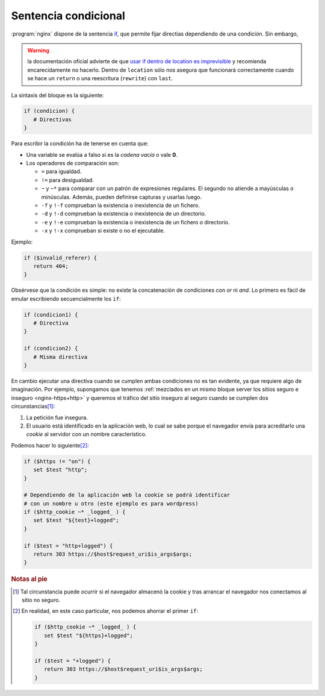 .. _ngx-if:

Sentencia condicional
=====================
:program:`nginx` dispone de la sentencia `if
<http://nginx.org/en/docs/http/ngx_http_rewrite_module.html#if>`_, que permite
fijar directias dependiendo de una condición. Sin embargo,

.. warning:: la documentación oficial advierte de que `usar if dentro de
   location es imprevisible
   <https://www.nginx.com/resources/wiki/start/topics/depth/ifisevil/>`_ y
   recomienda encarecidamente no hacerlo. Dentro de ``location`` sólo nos
   asegura que funcionará correctamente cuando se hace un ``return`` o una
   reescritura (``rewrite``) con ``last``.

La sintaxis del bloque es la siguiente:

.. code-block:: nginx

   if (condicion) {
      # Directivas
   }

Para escribir la condición ha de tenerse en cuenta que:

* Una variable se evalúa a falso si es la *cadena vacía* o vale **0**.
* Los operadores de comparación son:

  - ``=`` para igualdad.
  - ``!=`` para desigualdad.
  - ``~`` y ``~*`` para comparar con un patrón de expresiones regulares.
    El segundo no atiende a mayúsculas o minúsculas. Además, pueden
    definirse capturas y usarlas luego.
  - ``-f`` y ``!-f`` comprueban la existencia o inexistencia de un fichero.
  - ``-d`` y ``!-d`` comprueban la existencia o inexistencia de un directorio.
  - ``-e`` y ``!-e`` comprueban la existencia o inexistencia de un fichero o directorio.
  - ``-x`` y ``!-x`` comprueban si existe o no el ejecutable.

Ejemplo:

.. code-block:: nginx

   if ($invalid_referer) {
      return 404;
   }

Obsérvese que la condición es simple: no existe la concatenación de condiciones
con *or* ni *and*. Lo primero es fácil de emular escribiendo secuencialmente los
``if``:

.. code-block:: nginx

   if (condicion1) {
      # Directiva
   }

   if (condicion2) {
      # Misma directiva
   }

.. _nginx-and:

En cambio ejecutar una directiva cuando se cumplen ambas condiciones no es tan
evidente, ya que requiere algo de imaginación. Por ejemplo, supongamos que
tenemos :ref:`mezclados en un mismo bloque server los sitios seguro e inseguro
<nginx-https+http>` y queremos el tráfico del sitio inseguro al seguro cuando se
cumplen dos circunstancias\ [#]_:

#. La petición fue insegura.
#. El usuario está identificado en la aplicación web, lo cual se sabe porque
   el navegador envía  para acreditarlo una *cookie* al servidor con un nombre
   característico.

Podemos hacer lo siguiente\ [#]_:

.. code-block:: nginx

   if ($https != "on") {
      set $test "http";
   }

   # Dependiendo de la aplicación web la cookie se podrá identificar
   # con un nombre u otro (este ejemplo es para wordpress)
   if ($http_cookie ~* _logged_ ) {
      set $test "${test}+logged";
   }

   if ($test = "http+logged") {
      return 303 https://$host$request_uri$is_args$args;      
   }

.. rubric:: Notas al pie

.. [#] Tal circunstancia puede ocurrir si el navegador almacenó la cookie
   y tras arrancar el navegador nos conectamos al sitio no seguro.

.. [#] En realidad, en este caso particular, nos podemos ahorrar el primer
   ``if``:

   .. code-block:: nginx

      if ($http_cookie ~* _logged_ ) {
         set $test "${https}+logged";
      }

      if ($test = "+logged") {
         return 303 https://$host$request_uri$is_args$args;      
      }
